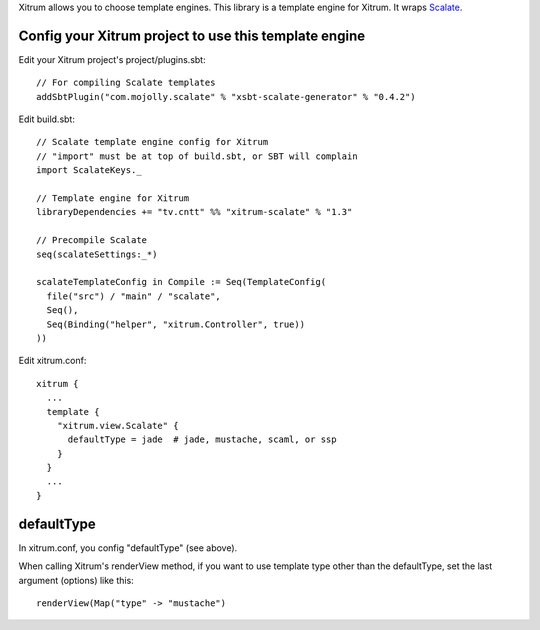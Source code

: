 Xitrum allows you to choose template engines.
This library is a template engine for Xitrum.
It wraps `Scalate <http://scalate.fusesource.org/>`_.

Config your Xitrum project to use this template engine
~~~~~~~~~~~~~~~~~~~~~~~~~~~~~~~~~~~~~~~~~~~~~~~~~~~~~~

Edit your Xitrum project's project/plugins.sbt:

::

  // For compiling Scalate templates
  addSbtPlugin("com.mojolly.scalate" % "xsbt-scalate-generator" % "0.4.2")

Edit build.sbt:

::

  // Scalate template engine config for Xitrum
  // "import" must be at top of build.sbt, or SBT will complain
  import ScalateKeys._

  // Template engine for Xitrum
  libraryDependencies += "tv.cntt" %% "xitrum-scalate" % "1.3"

  // Precompile Scalate
  seq(scalateSettings:_*)

  scalateTemplateConfig in Compile := Seq(TemplateConfig(
    file("src") / "main" / "scalate",
    Seq(),
    Seq(Binding("helper", "xitrum.Controller", true))
  ))

Edit xitrum.conf:

::

  xitrum {
    ...
    template {
      "xitrum.view.Scalate" {
        defaultType = jade  # jade, mustache, scaml, or ssp
      }
    }
    ...
  }

defaultType
~~~~~~~~~~~

In xitrum.conf, you config "defaultType" (see above).

When calling Xitrum's renderView method, if you want to use template type other
than the defaultType, set the last argument (options) like this:

::

   renderView(Map("type" -> "mustache")
